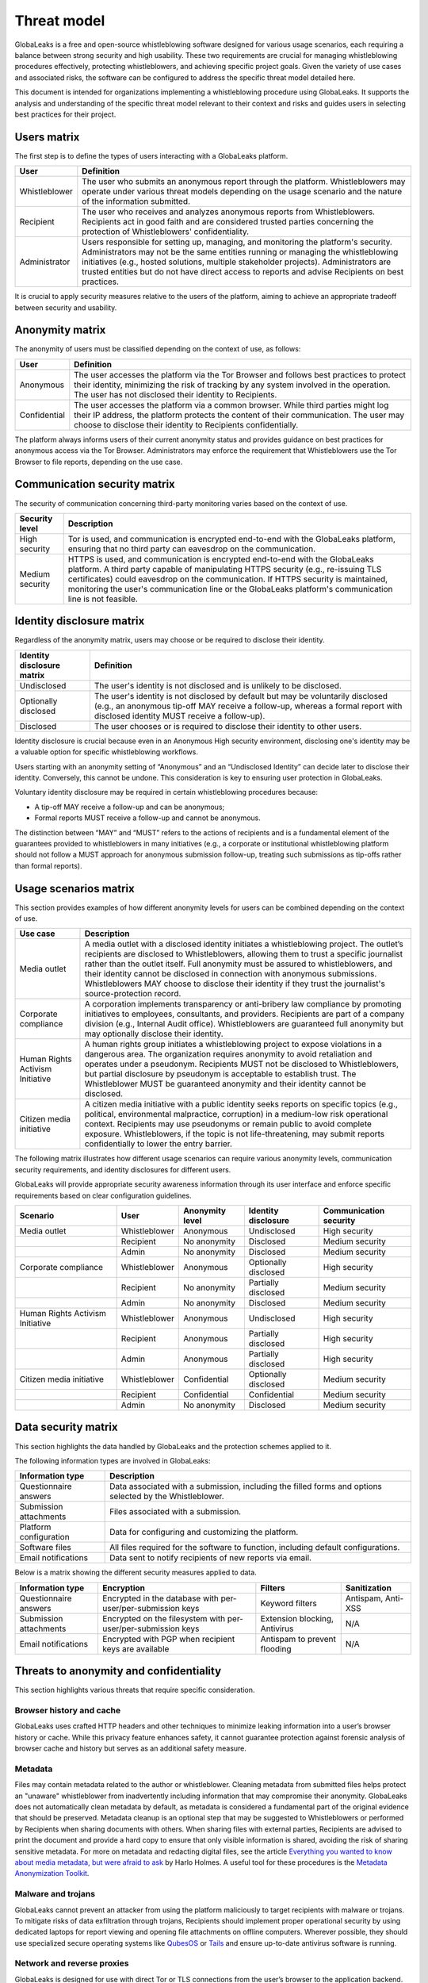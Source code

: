 ============
Threat model
============
GlobaLeaks is a free and open-source whistleblowing software designed for various usage scenarios, each requiring a balance between strong security and high usability. These two requirements are crucial for managing whistleblowing procedures effectively, protecting whistleblowers, and achieving specific project goals. Given the variety of use cases and associated risks, the software can be configured to address the specific threat model detailed here.

This document is intended for organizations implementing a whistleblowing procedure using GlobaLeaks. It supports the analysis and understanding of the specific threat model relevant to their context and risks and guides users in selecting best practices for their project.

Users matrix
============
The first step is to define the types of users interacting with a GlobaLeaks platform.

.. csv-table::
   :header: "User", "Definition"

   "Whistleblower", "The user who submits an anonymous report through the platform. Whistleblowers may operate under various threat models depending on the usage scenario and the nature of the information submitted."
   "Recipient", "The user who receives and analyzes anonymous reports from Whistleblowers. Recipients act in good faith and are considered trusted parties concerning the protection of Whistleblowers' confidentiality."
   "Administrator", "Users responsible for setting up, managing, and monitoring the platform's security. Administrators may not be the same entities running or managing the whistleblowing initiatives (e.g., hosted solutions, multiple stakeholder projects). Administrators are trusted entities but do not have direct access to reports and advise Recipients on best practices."

It is crucial to apply security measures relative to the users of the platform, aiming to achieve an appropriate tradeoff between security and usability.

Anonymity matrix
================
The anonymity of users must be classified depending on the context of use, as follows:

.. csv-table::
   :header: "User", "Definition"

   "Anonymous", "The user accesses the platform via the Tor Browser and follows best practices to protect their identity, minimizing the risk of tracking by any system involved in the operation. The user has not disclosed their identity to Recipients."
   "Confidential", "The user accesses the platform via a common browser. While third parties might log their IP address, the platform protects the content of their communication. The user may choose to disclose their identity to Recipients confidentially."

The platform always informs users of their current anonymity status and provides guidance on best practices for anonymous access via the Tor Browser. Administrators may enforce the requirement that Whistleblowers use the Tor Browser to file reports, depending on the use case.

Communication security matrix
=============================
The security of communication concerning third-party monitoring varies based on the context of use.

.. csv-table::
   :header: "Security level", "Description"

   "High security", "Tor is used, and communication is encrypted end-to-end with the GlobaLeaks platform, ensuring that no third party can eavesdrop on the communication."
   "Medium security", "HTTPS is used, and communication is encrypted end-to-end with the GlobaLeaks platform. A third party capable of manipulating HTTPS security (e.g., re-issuing TLS certificates) could eavesdrop on the communication. If HTTPS security is maintained, monitoring the user's communication line or the GlobaLeaks platform's communication line is not feasible."

Identity disclosure matrix
==========================
Regardless of the anonymity matrix, users may choose or be required to disclose their identity.

.. csv-table::
   :header: "Identity disclosure matrix", "Definition"

   "Undisclosed", "The user's identity is not disclosed and is unlikely to be disclosed."
   "Optionally disclosed", "The user's identity is not disclosed by default but may be voluntarily disclosed (e.g., an anonymous tip-off MAY receive a follow-up, whereas a formal report with disclosed identity MUST receive a follow-up)."
   "Disclosed", "The user chooses or is required to disclose their identity to other users."

Identity disclosure is crucial because even in an Anonymous High security environment, disclosing one's identity may be a valuable option for specific whistleblowing workflows.

Users starting with an anonymity setting of “Anonymous” and an “Undisclosed Identity” can decide later to disclose their identity. Conversely, this cannot be undone. This consideration is key to ensuring user protection in GlobaLeaks.

Voluntary identity disclosure may be required in certain whistleblowing procedures because:

* A tip-off MAY receive a follow-up and can be anonymous;
* Formal reports MUST receive a follow-up and cannot be anonymous.

The distinction between “MAY” and “MUST” refers to the actions of recipients and is a fundamental element of the guarantees provided to whistleblowers in many initiatives (e.g., a corporate or institutional whistleblowing platform should not follow a MUST approach for anonymous submission follow-up, treating such submissions as tip-offs rather than formal reports).

Usage scenarios matrix
======================
This section provides examples of how different anonymity levels for users can be combined depending on the context of use.

.. csv-table::
   :header: "Use case", "Description"

   "Media outlet", "A media outlet with a disclosed identity initiates a whistleblowing project. The outlet’s recipients are disclosed to Whistleblowers, allowing them to trust a specific journalist rather than the outlet itself. Full anonymity must be assured to whistleblowers, and their identity cannot be disclosed in connection with anonymous submissions. Whistleblowers MAY choose to disclose their identity if they trust the journalist's source-protection record."
   "Corporate compliance", "A corporation implements transparency or anti-bribery law compliance by promoting initiatives to employees, consultants, and providers. Recipients are part of a company division (e.g., Internal Audit office). Whistleblowers are guaranteed full anonymity but may optionally disclose their identity."
   "Human Rights Activism Initiative", "A human rights group initiates a whistleblowing project to expose violations in a dangerous area. The organization requires anonymity to avoid retaliation and operates under a pseudonym. Recipients MUST not be disclosed to Whistleblowers, but partial disclosure by pseudonym is acceptable to establish trust. The Whistleblower MUST be guaranteed anonymity and their identity cannot be disclosed."
   "Citizen media initiative", "A citizen media initiative with a public identity seeks reports on specific topics (e.g., political, environmental malpractice, corruption) in a medium-low risk operational context. Recipients may use pseudonyms or remain public to avoid complete exposure. Whistleblowers, if the topic is not life-threatening, may submit reports confidentially to lower the entry barrier."

The following matrix illustrates how different usage scenarios can require various anonymity levels, communication security requirements, and identity disclosures for different users.

GlobaLeaks will provide appropriate security awareness information through its user interface and enforce specific requirements based on clear configuration guidelines.

.. csv-table::
   :header: "Scenario", "User", "Anonymity level", "Identity disclosure", "Communication security"

   "Media outlet", "Whistleblower", "Anonymous", "Undisclosed", "High security"
   "", "Recipient", "No anonymity", "Disclosed", "Medium security"
   "", "Admin", "No anonymity", "Disclosed", "Medium security"
   "Corporate compliance", "Whistleblower", "Anonymous", "Optionally disclosed", "High security"
   "", "Recipient", "No anonymity", "Partially disclosed", "Medium security"
   "", "Admin", "No anonymity", "Disclosed", "Medium security"
   "Human Rights Activism Initiative", "Whistleblower", "Anonymous", "Undisclosed", "High security"
   "", "Recipient", "Anonymous", "Partially disclosed", "High security"
   "", "Admin", "Anonymous", "Partially disclosed", "High security"
   "Citizen media initiative", "Whistleblower", "Confidential", "Optionally disclosed", "Medium security"
   "", "Recipient", "Confidential", "Confidential", "Medium security"
   "", "Admin", "No anonymity", "Disclosed", "Medium security"

Data security matrix
====================
This section highlights the data handled by GlobaLeaks and the protection schemes applied to it.

The following information types are involved in GlobaLeaks:

.. csv-table::
   :header: "Information type", "Description"

   "Questionnaire answers", "Data associated with a submission, including the filled forms and options selected by the Whistleblower."
   "Submission attachments", "Files associated with a submission."
   "Platform configuration", "Data for configuring and customizing the platform."
   "Software files", "All files required for the software to function, including default configurations."
   "Email notifications", "Data sent to notify recipients of new reports via email."

Below is a matrix showing the different security measures applied to data.

.. csv-table::
   :header: "Information type", "Encryption", "Filters", "Sanitization"

   "Questionnaire answers", "Encrypted in the database with per-user/per-submission keys", "Keyword filters", "Antispam, Anti-XSS"
   "Submission attachments", "Encrypted on the filesystem with per-user/per-submission keys", "Extension blocking, Antivirus", "N/A"
   "Email notifications", "Encrypted with PGP when recipient keys are available", "Antispam to prevent flooding", "N/A"

Threats to anonymity and confidentiality
========================================
This section highlights various threats that require specific consideration.

Browser history and cache
-------------------------
GlobaLeaks uses crafted HTTP headers and other techniques to minimize leaking information into a user’s browser history or cache. While this privacy feature enhances safety, it cannot guarantee protection against forensic analysis of browser cache and history but serves as an additional safety measure.

Metadata
--------
Files may contain metadata related to the author or whistleblower. Cleaning metadata from submitted files helps protect an "unaware" whistleblower from inadvertently including information that may compromise their anonymity. GlobaLeaks does not automatically clean metadata by default, as metadata is considered a fundamental part of the original evidence that should be preserved. Metadata cleanup is an optional step that may be suggested to Whistleblowers or performed by Recipients when sharing documents with others. When sharing files with external parties, Recipients are advised to print the document and provide a hard copy to ensure that only visible information is shared, avoiding the risk of sharing sensitive metadata. For more on metadata and redacting digital files, see the article `Everything you wanted to know about media metadata, but were afraid to ask <https://freedom.press/training/everything-you-wanted-know-about-media-metadata-were-afraid-ask/>`_ by Harlo Holmes. A useful tool for these procedures is the `Metadata Anonymization Toolkit <https://0xacab.org/jvoisin/mat2>`_.

Malware and trojans
-------------------
GlobaLeaks cannot prevent an attacker from using the platform maliciously to target recipients with malware or trojans. To mitigate risks of data exfiltration through trojans, Recipients should implement proper operational security by using dedicated laptops for report viewing and opening file attachments on offline computers. Wherever possible, they should use specialized secure operating systems like `QubesOS <https://www.qubes-os.org/>`_ or `Tails <https://tails.boum.org/>`_ and ensure up-to-date antivirus software is running.

Network and reverse proxies
---------------------------
GlobaLeaks is designed for use with direct Tor or TLS connections from the user’s browser to the application backend. The use of Network and Reverse Proxies in front of the application is discouraged as they can interfere with the application and compromise confidentiality and anonymity measures implemented in GlobaLeaks.

Data stored outside the platform
--------------------------------
GlobaLeaks does not provide security for data stored outside the GlobaLeaks system. It is the responsibility of Recipients to protect data downloaded from the platform or shared via external USB drives. The operating system used or the USB drive should offer encryption to ensure that, in case of device loss or theft, the data remains inaccessible.

Environmental factors
---------------------
GlobaLeaks does not protect against environmental factors related to users' physical locations or social relationships. For example, if a user has a surveillance device in their home, GlobaLeaks cannot provide protection. Similarly, if a whistleblower, who is supposed to be anonymous, shares their story with friends or coworkers, GlobaLeaks cannot offer protection.

Incorrect data retention policies
---------------------------------
GlobaLeaks implements a strict default data retention policy of 90 days to allow users to manage reports within a limited time frame necessary for investigations. If the platform is configured to retain reports for an extended period and Recipients do not manually delete unnecessary reports, the value of the data increases, along with the risk of exposure.

Human negligence
----------------
While GlobaLeaks provides Administrators with the ability to fine-tune security configurations and continuously informs users about their security context, it cannot protect against major security threats resulting from human negligence. For instance, if a Whistleblower submits data that can identify them as the unique owner or recent viewer, GlobaLeaks cannot protect their identity.

Advanced traffic analysis
-------------------------
An attacker monitoring HTTPS traffic, without the ability to decrypt it, can still identify user roles based on different network traffic patterns generated by Whistleblowers, Recipients, and Administrators. GlobaLeaks does not offer protection against this type of threat. We recommend using `Tor pluggable transports <https://2019.www.torproject.org/docs/pluggable-transports.html.en>`_ or other methods that provide additional protection against such attacks.
